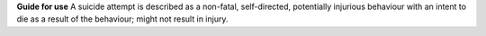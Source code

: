 **Guide for use**
A suicide attempt is described as a non-fatal, self-directed, potentially
injurious behaviour with an intent to die as a result of the behaviour;
might not result in injury.
